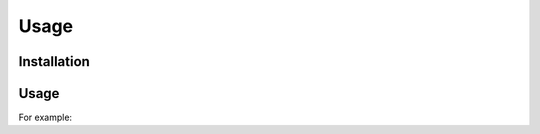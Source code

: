 Usage
=====

.. _installation:

Installation
------------


Usage
----------------



For example:


